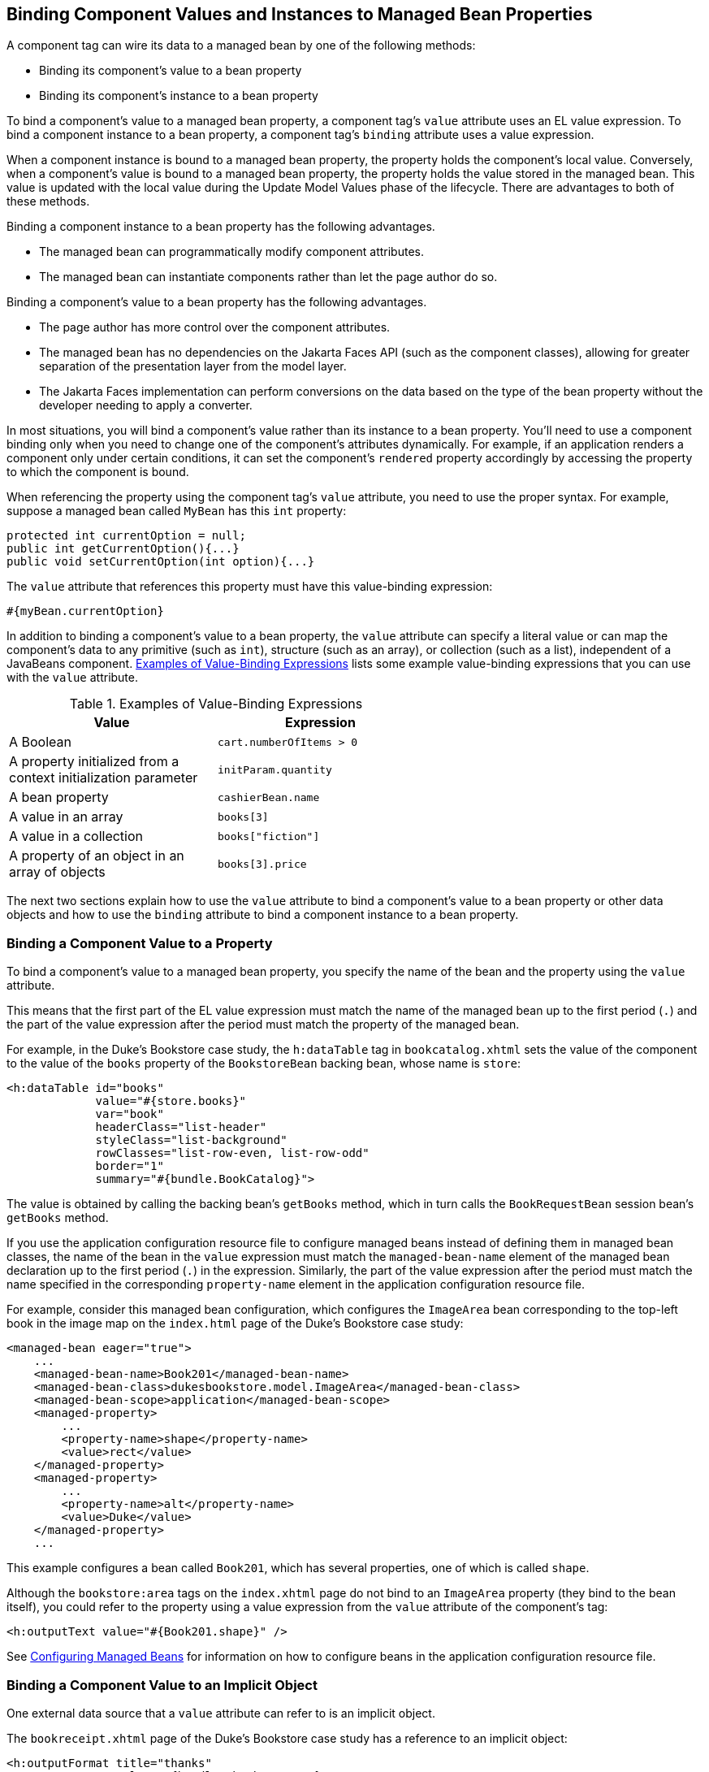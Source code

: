 == Binding Component Values and Instances to Managed Bean Properties

A component tag can wire its data to a managed bean by one of the following methods:

* Binding its component's value to a bean property

* Binding its component's instance to a bean property

To bind a component's value to a managed bean property, a component tag's `value` attribute uses an EL value expression.
To bind a component instance to a bean property, a component tag's `binding` attribute uses a value expression.

When a component instance is bound to a managed bean property, the property holds the component's local value.
Conversely, when a component's value is bound to a managed bean property, the property holds the value stored in the managed bean.
This value is updated with the local value during the Update Model Values phase of the lifecycle.
There are advantages to both of these methods.

Binding a component instance to a bean property has the following advantages.

* The managed bean can programmatically modify component attributes.

* The managed bean can instantiate components rather than let the page author do so.

Binding a component's value to a bean property has the following advantages.

* The page author has more control over the component attributes.

* The managed bean has no dependencies on the Jakarta Faces API (such as the component classes), allowing for greater separation of the presentation layer from the model layer.

* The Jakarta Faces implementation can perform conversions on the data based on the type of the bean property without the developer needing to apply a converter.

In most situations, you will bind a component's value rather than its instance to a bean property.
You'll need to use a component binding only when you need to change one of the component's attributes dynamically.
For example, if an application renders a component only under certain conditions, it can set the component's `rendered` property accordingly by accessing the property to which the component is bound.

When referencing the property using the component tag's `value` attribute, you need to use the proper syntax.
For example, suppose a managed bean called `MyBean` has this `int` property:

[source,java]
----
protected int currentOption = null;
public int getCurrentOption(){...}
public void setCurrentOption(int option){...}
----

The `value` attribute that references this property must have this value-binding expression:

[source,java]
----
#{myBean.currentOption}
----

In addition to binding a component's value to a bean property, the `value` attribute can specify a literal value or can map the component's data to any primitive (such as `int`), structure (such as an array), or collection (such as a list), independent of a JavaBeans component.
<<_examples_of_value_binding_expressions>> lists some example value-binding expressions that you can use with the `value` attribute.

[[_examples_of_value_binding_expressions]]
.Examples of Value-Binding Expressions
[width="60%",cols="30%,30%"]
|===
|Value |Expression

|A Boolean |`cart.numberOfItems > 0`

|A property initialized from a context initialization parameter |`initParam.quantity`

|A bean property |`cashierBean.name`

|A value in an array |`books[3]`

|A value in a collection |`books["fiction"]`

|A property of an object in an array of objects |`books[3].price`
|===

The next two sections explain how to use the `value` attribute to bind a component's value to a bean property or other data objects and how to use the `binding` attribute to bind a component instance to a bean property.

=== Binding a Component Value to a Property

To bind a component's value to a managed bean property, you specify the name of the bean and the property using the `value` attribute.

This means that the first part of the EL value expression must match the name of the managed bean up to the first period (`.`) and the part of the value expression after the period must match the property of the managed bean.

For example, in the Duke's Bookstore case study, the `h:dataTable` tag in `bookcatalog.xhtml` sets the value of the component to the value of the `books` property of the `BookstoreBean` backing bean, whose name is `store`:

[source,xml]
----
<h:dataTable id="books"
             value="#{store.books}"
             var="book"
             headerClass="list-header"
             styleClass="list-background"
             rowClasses="list-row-even, list-row-odd"
             border="1"
             summary="#{bundle.BookCatalog}">
----

The value is obtained by calling the backing bean's `getBooks` method, which in turn calls the `BookRequestBean` session bean's `getBooks` method.

If you use the application configuration resource file to configure managed beans instead of defining them in managed bean classes, the name of the bean in the `value` expression must match the `managed-bean-name` element of the managed bean declaration up to the first period (`.`) in the expression.
Similarly, the part of the value expression after the period must match the name specified in the corresponding `property-name` element in the application configuration resource file.

For example, consider this managed bean configuration, which configures the `ImageArea` bean corresponding to the top-left book in the image map on the `index.html` page of the Duke's Bookstore case study:

[source,xml]
----
<managed-bean eager="true">
    ...
    <managed-bean-name>Book201</managed-bean-name>
    <managed-bean-class>dukesbookstore.model.ImageArea</managed-bean-class>
    <managed-bean-scope>application</managed-bean-scope>
    <managed-property>
        ...
        <property-name>shape</property-name>
        <value>rect</value>
    </managed-property>
    <managed-property>
        ...
        <property-name>alt</property-name>
        <value>Duke</value>
    </managed-property>
    ...
----

This example configures a bean called `Book201`, which has several properties, one of which is called `shape`.

Although the `bookstore:area` tags on the `index.xhtml` page do not bind to an `ImageArea` property (they bind to the bean itself), you could refer to the property using a value expression from the `value` attribute of the component's tag:

[source,xml]
----
<h:outputText value="#{Book201.shape}" />
----

See xref:jsf-configure/jsf-configure.adoc#_configuring_managed_beans[Configuring Managed Beans] for information on how to configure beans in the application configuration resource file.

=== Binding a Component Value to an Implicit Object

One external data source that a `value` attribute can refer to is an implicit object.

The `bookreceipt.xhtml` page of the Duke's Bookstore case study has a reference to an implicit object:

[source,xml]
----
<h:outputFormat title="thanks"
                value="#{bundle.ThankYouParam}">
    <f:param value="#{sessionScope.name}"/>
</h:outputFormat>
----

This tag gets the name of the customer from the session scope and inserts it into the parameterized message at the key `ThankYouParam` from the resource bundle.
For example, if the name of the customer is Gwen Canigetit, this tag will render:

----
Thank you, Gwen Canigetit, for purchasing your books from us.
----

Retrieving values from other implicit objects is done in a similar way to the example shown in this section.
<<_implicit_objects>> lists the implicit objects to which a value attribute can refer.
All of the implicit objects, except for the scope objects, are read-only and therefore should not be used as values for a `UIInput` component.

[[_implicit_objects]]
.Implicit Objects
[width="75%",cols="15%,60%"]
|===
|Implicit Object |What It Is

|`applicationScope` |A `Map` of the application scope attribute values, keyed by attribute name

|`cookie` |A `Map` of the cookie values for the current request, keyed by cookie name

|`facesContext` |The `FacesContext` instance for the current request

|`header` |A `Map` of HTTP header values for the current request, keyed by header name

|`headerValues` |A `Map` of `String` arrays containing all the header values for HTTP headers in the current request, keyed by header name

|`initParam` |A `Map` of the context initialization parameters for this web application

|`param` |A `Map` of the request parameters for this request, keyed by parameter name

|`paramValues` |A `Map` of `String` arrays containing all the parameter values for request parameters in the current request, keyed by parameter name

|`requestScope` |A `Map` of the request attributes for this request, keyed by attribute name

|`sessionScope` |A `Map` of the session attributes for this request, keyed by attribute name

|`view` |The root `UIComponent` in the current component tree stored in the `FacesRequest` for this request
|===

=== Binding a Component Instance to a Bean Property

A component instance can be bound to a bean property using a value expression with the `binding` attribute of the component's tag.
You usually bind a component instance rather than its value to a bean property if the bean must dynamically change the component's attributes.

Here are two tags from the `bookcashier.xhtml` page that bind components to bean properties:

[source,xml]
----
<h:selectBooleanCheckbox id="fanClub"
                         rendered="false"
                         binding="#{cashierBean.specialOffer}" />
<h:outputLabel for="fanClub"
               rendered="false"
               binding="#{cashierBean.specialOfferText}"
               value="#{bundle.DukeFanClub}"/>
</h:outputLabel>
----

The `h:selectBooleanCheckbox` tag renders a check box and binds the `fanClub` `UISelectBoolean` component to the `specialOffer` property of the `cashier` bean.
The `h:outputLabel` tag binds the component representing the check box's label to the `specialOfferText` property of the `cashier` bean.
If the application's locale is English, the `h:outputLabel` tag renders

----
I'd like to join the Duke Fan Club, free with my purchase of over $100
----

The `rendered` attributes of both tags are set to `false` to prevent the check box and its label from being rendered.
If the customer makes a large order and clicks the Submit button, the `submit` method of `CashierBean` sets both components' `rendered` properties to `true`, causing the check box and its label to be rendered.

These tags use component bindings rather than value bindings because the managed bean must dynamically set the values of the components' `rendered` properties.

If the tags were to use value bindings instead of component bindings, the managed bean would not have direct access to the components and would therefore require additional code to access the components from the `FacesContext` instance to change the components' `rendered` properties.

xref:jsf-develop/jsf-develop.adoc#_writing_properties_bound_to_component_instances[Writing Properties Bound to Component Instances] explains how to write the bean properties bound to the example components.
